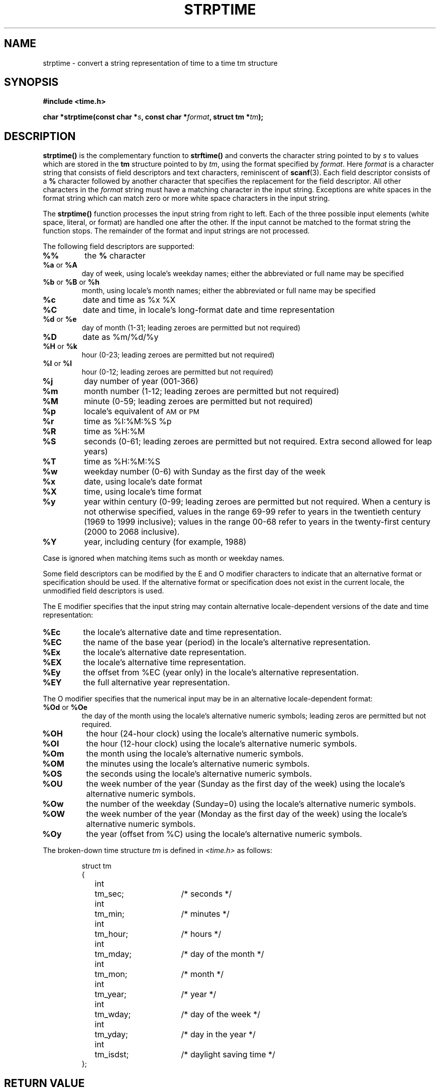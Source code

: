 .\" Copyright 1993 Mitchum DSouza <m.dsouza@mrc-apu.cam.ac.uk>
.\"
.\" Permission is granted to make and distribute verbatim copies of this
.\" manual provided the copyright notice and this permission notice are
.\" preserved on all copies.
.\"
.\" Permission is granted to copy and distribute modified versions of this
.\" manual under the conditions for verbatim copying, provided that the
.\" entire resulting derived work is distributed under the terms of a
.\" permission notice identical to this one
.\" 
.\" Since the Linux kernel and libraries are constantly changing, this
.\" manual page may be incorrect or out-of-date.  The author(s) assume no
.\" responsibility for errors or omissions, or for damages resulting from
.\" the use of the information contained herein.  The author(s) may not
.\" have taken the same level of care in the production of this manual,
.\" which is licensed free of charge, as they might when working
.\" professionally.
.\" 
.\" Formatted or processed versions of this manual, if unaccompanied by
.\" the source, must acknowledge the copyright and authors of this work.
.\"
.\" Modified, jmv@lucifer.dorms.spbu.ru, 1999-11-08
.\" Modified, aeb, 2000-04-07
.\"
.TH STRPTIME 3 "26 September 1994"  "GNU" "Linux Programmer's Manual"
.SH NAME
strptime \- convert a string representation of time to a time tm structure
.SH SYNOPSIS
.B #include <time.h>
.sp
.BI "char *strptime(const char *" s ", const char *" format ,
.BI "struct tm *" tm );
.SH DESCRIPTION
.LP
.IX  "strptime function"  ""  "\fLstrptime()\fP \(em date and time conversion"
.B strptime(\|)
is the complementary function to
.B strftime(\|)
and converts the character string pointed to by
.I s
to values which are stored in the
.B tm
structure pointed to by
.IR tm ,
using the format specified by
.IR format .
Here
.I format
is a character string that consists of field descriptors and text characters,
reminiscent of
.BR scanf (3).
Each field descriptor consists of a
.B %
character followed by another character that specifies the replacement for the
field descriptor.
All other characters in the 
.I format 
string must have a matching character in the input string.  Exceptions
are white spaces in the format string which can match zero or more
white space characters in the input string.
.PP
The \fBstrptime()\fP function processes the input string from right to
left.  Each of the three possible input elements (white space,
literal, or format) are handled one after the other.  If the input
cannot be matched to the format string the function stops.  The
remainder of the format and input strings are not processed.
.PP
The following field descriptors are supported:
.TP
.B %%
the
.B %
character
.TP
.BR %a " or " %A
day of week, using locale's weekday names;
either the abbreviated or full name may be specified
.TP
.BR %b " or " %B " or " %h
month, using locale's month names;
either the abbreviated or full name may be specified
.TP
.B %c
date and time as %x %X
.TP
.B %C
date and time, in locale's long-format date and time representation
.TP
.BR %d " or " %e
day of month (1-31; leading zeroes are permitted but not required)
.TP
.B %D
date as %m/%d/%y
.TP
.BR %H " or " %k
hour (0-23; leading zeroes are permitted but not required)
.PD
.TP
.BR %I " or " %l
hour (0-12; leading zeroes are permitted but not required)
.PD
.TP
.B %j
day number of year (001-366)
.TP
.B %m
month number (1-12; leading zeroes are permitted but not required)
.TP
.B %M
minute (0-59; leading zeroes are permitted but not required)
.TP
.B %p
locale's equivalent of
.SM AM
or
.SM PM
.TP
.B %r
time as %I:%M:%S %p
.TP
.B %R
time as %H:%M
.TP
.B %S
seconds (0-61; leading zeroes are permitted but not required. Extra second
allowed for leap years)
.TP
.B %T
time as %H:%M:%S
.TP
.B %w
weekday number (0-6) with Sunday as the first day of the week 
.TP
.B %x
date, using locale's date format
.TP
.B %X
time, using locale's time format
.TP
.B %y
year within century (0-99; leading zeroes are permitted but not required.
When a century is not otherwise specified, values in the range 69-99 refer
to years in the twentieth century (1969 to 1999 inclusive); values in the
range 00-68 refer to years in the twenty-first century (2000 to 2068
inclusive).
.TP
.B %Y
year, including century (for example, 1988)
.LP
Case is ignored when matching items such as month or weekday names.
.LP
Some field descriptors can be modified by the E and O modifier characters
to indicate that an alternative format or specification should be used. If the
alternative format or specification does not exist in the current locale, the
unmodified field descriptors is used.
.LP
The E modifier specifies that the input string may contain
alternative locale-dependent versions of the date and time representation:
.TP
.B %Ec
the locale's alternative date and time representation.
.TP
.B %EC
the name of the base year (period) in the locale's alternative representation.
.TP
.B %Ex
the locale's alternative date representation.
.TP
.B %EX
the locale's alternative time representation.
.TP
.B %Ey
the offset from %EC (year only) in the locale's alternative representation.
.TP
.B %EY
the full alternative year representation.
.LP
The O modifier specifies that the numerical input may be in an
alternative locale-dependent format:
.TP
.BR %Od " or " %Oe
the day of the month using the locale's alternative numeric symbols;
leading zeros are permitted but not required.
.TP
.B %OH
the hour (24-hour clock) using the locale's alternative numeric symbols.
.TP
.B %OI
the hour (12-hour clock) using the locale's alternative numeric symbols.
.TP
.B %Om
the month using the locale's alternative numeric symbols.
.TP
.B %OM
the minutes using the locale's alternative numeric symbols.
.TP
.B %OS
the seconds using the locale's alternative numeric symbols.
.TP
.B %OU
the week number of the year (Sunday as the first day of the week)
using the locale's alternative numeric symbols.
.TP
.B %Ow
the number of the weekday (Sunday=0) using the locale's alternative
numeric symbols.
.TP
.B %OW
the week number of the year (Monday as the first day of the week)
using the locale's alternative numeric symbols.
.TP
.B %Oy
the year (offset from %C) using the locale's alternative numeric symbols. 
.LP
The broken-down time structure \fItm\fP is defined in \fI<time.h>\fP
as follows:
.sp
.RS
.nf
.ne 12
.ta 8n 16n 32n
struct tm
{
	int	tm_sec;			/* seconds */
	int	tm_min;			/* minutes */
	int	tm_hour;		/* hours */
	int	tm_mday;		/* day of the month */
	int	tm_mon;			/* month */
	int	tm_year;		/* year */
	int	tm_wday;		/* day of the week */
	int	tm_yday;		/* day in the year */
	int	tm_isdst;		/* daylight saving time */
};
.ta
.fi
.RE
.SH "RETURN VALUE"
The return value of the function is a pointer to the first character
not processed in this function call.  In case the input string
contains more characters than required by the format string the return
value points right after the last consumed input character.  In case
the whole input string is consumed the return value points to the NUL
byte at the end of the string.  If \fBstrptime()\fP fails to match all
of the format string and therefore an error occurred the function
returns \fBNULL\fP.
.SH "SEE ALSO"
.BR strftime "(3), " time "(2), " setlocale "(3), " scanf (3)
.SH NOTES
.LP
In principle, this function does not initialize \fBtm\fP but
only stores the values specified.
This means that \fBtm\fP should be initialized before the call.
Details differ a bit between different Unix systems.
The GNU libc implementation does not touch those fields which are not
explicitly specified, except that it recomputes the
.IR tm_wday
and
.IR tm_yday 
field if any of the year, month, or day elements changed.
.PP
This function is only available in libraries newer than version 4.6.5.
Linux libc4 and libc5 includes define the prototype unconditionally;
glibc2 includes provide a prototype only when _XOPEN_SOURCE or _GNU_SOURCE
are defined.
The E and O locale modifier characters are accepted since libc 5.4.13.
The 'y' (year in century) specification is taken to specify a year
in the 20th century by libc4 and libc5. It is taken to be a year
in the range 1950-2049 by glib2.0. It is taken to be a year in 1969-2068
by glibc2.1.
